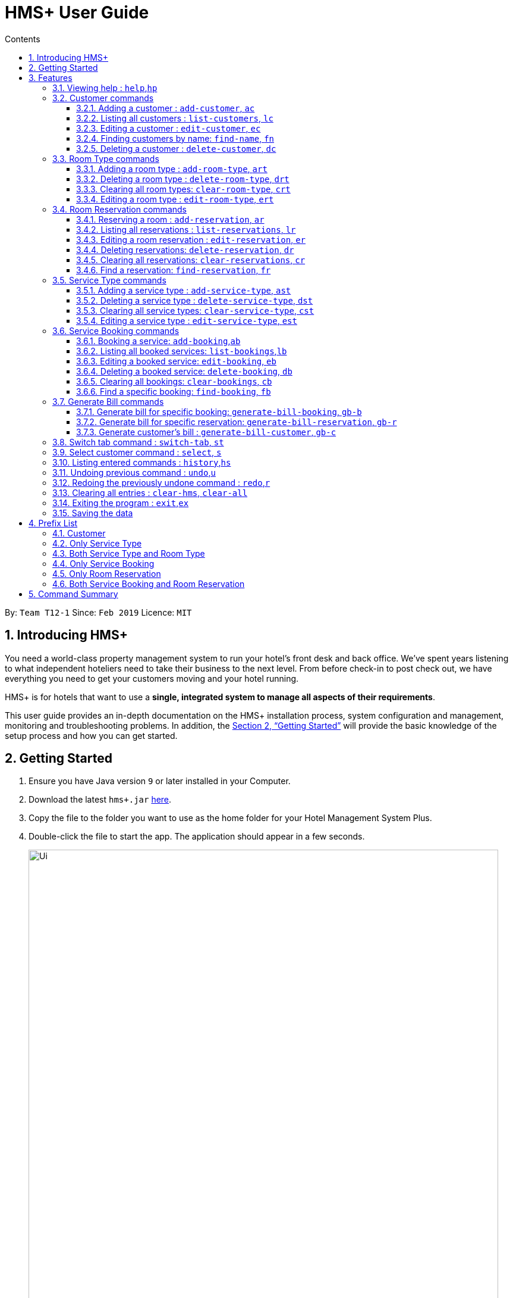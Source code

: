 = HMS+  User Guide
:site-section: UserGuide
:toc: left
:toc-title: Contents
:toclevels: 3
:sectnums:
:imagesDir: images
:stylesDir: stylesheets
:xrefstyle: full
:experimental:
ifdef::env-github[]
:tip-caption: :bulb:
:note-caption: :information_source:
endif::[]
:repoURL: https://github.com/cs2103-ay1819s2-t12-1/main

By: `Team T12-1`      Since: `Feb 2019`      Licence: `MIT`

// tag::introduction[]
== Introducing HMS+

You need a world-class property management system to run your hotel’s front desk and back office. We’ve spent years listening to what independent hoteliers need to take their business to the next level. From before check-in to post check out, we have everything you need to get your customers moving and your hotel running.

HMS+ is for hotels that want to use a *single, integrated system to manage all aspects of their requirements*.

This user guide provides an in-depth documentation on the HMS+ installation process, system configuration and management, monitoring and troubleshooting problems. In addition, the <<Getting Started>> will provide the basic knowledge of the setup process and how you can get started.

// end::introduction[]

== Getting Started

.  Ensure you have Java version `9` or later installed in your Computer.
.  Download the latest `hms+.jar` link:{repoURL}/releases[here].
.  Copy the file to the folder you want to use as the home folder for your Hotel Management System Plus.
.  Double-click the file to start the app. The application should appear in a few seconds.

+
image::Ui.png[width="790"]
+
.  Type the command in the command box and press kbd:[Enter] to execute it. +
e.g. typing *`help`* and pressing kbd:[Enter] will open the help window.
.  Some example commands you can try:

* *`list-customers`* : lists all customers
* **`add-customer`**`n/John Doe p/98765432 e/johnd@example.com id/G8957685R a/John street, block 123, #01-01` : adds a customer named `John Doe` to the HMS+ database.
* **`delete-customer`**`3` : deletes the 3rd customer shown in the current list
* *`exit`* : exits the app

.  Refer to <<Features>> for details of each command.

[[Features]]
== Features

====
*Command Format*

* Words in `UPPER_CASE` are the parameters to be supplied by the user. For example, in `add n/NAME`, `NAME` is a parameter which can be used as `add n/John Doe`.
* Items in square brackets are optional. For example, `n/NAME [t/TAG]` can be used as `n/John Doe t/friend` or as `n/John Doe`.
* Items in curly brackets separated by a slash (`/`) are interchangeable (entering either of those items have the same effect). For example, `{addcustomer/ac}` are two aliases of the same command.
* Items with `…` after them can be used multiple times including zero times. For example, `[t/TAG]…` can be used as `{nbsp}` (i.e. 0 times), `t/friend`, `t/friend t/family` etc.
* Parameters can be in any order. For example, if the command specifies `n/NAME p/PHONE_NUMBER`, `p/PHONE_NUMBER n/NAME` is also acceptable.
* If you enter the same prefix twice, the data in the second prefix is recorded. For example, `n/Tejas Bhuwania n/Sanjay Bhuwania` will take in Sanjay Bhuwania inside the database.
====

[NOTE]
====
The examples for each of the commands given below are independent of each other and do not follow a chronological order.
====

=== [underline]#Viewing help# : `help`,`hp`

Effect: Displays a help list, which lists all the commands that can be used. +
Format: `{[aqua]#help#/[aqua]#hp#}`

.Example for the `help` command
image::help-command.png[width="800"]

=== [underline]#Customer commands#
==== Adding a customer : `add-customer`, `ac`

Effect: Adds a customer to the customer database. +
Format: `{[aqua]#add-customer#/[aqua]#ac#} [blue]#n/# [lime]#NAME# [blue]#p/# [lime]#PHONE_NUMBER# [blue]#e/# [lime]#EMAIL# [blue]#id/# [lime]#IDENTIFICATION_NO# [black]#[# [blue]#dob/# [lime]#DATE_OF_BIRTH# [black]#]# [black]#[# [blue]#a/# [lime]#ADDRESS# [black]#]# [black]#[# [blue]#t/# [lime]#TAG# [black]#]#`

[NOTE]
====
* A person needs to have the Name, Phone number, Email address and Identification number fields compulsorily.
* Any two person cannot have the same Phone number, Email address or Identification number.
* Identification number refers to NRIC/FIN number or Social Security Number (used in the US) and is therefoe a bit flexible.
* Date of birth, address and tags are optional fields. A customer can exist can without any of these.
====

[TIP]
A person can have any number of tags (including 0)

Examples:

* `ac n/John Doe p/98765432 dob/28/05/1999 e/johnd@example.com id/A5525261 a/John street, block 123, #01-01 t/Student`
   Adds the customer John Doe with the given details.

.Example for the `above` command
image::JohnDoeadd.png[width="800"]


* `ac n/Betsy Crowe e/betsy.crowe@example.com p/98321012 id/A3452521Q`
   Adds the customer Betsy Crowe with the given details.

.Example for the `above` command
image::BetsyCroweadd.png[width="800"]

==== Listing all customers : `list-customers`, `lc`

Effect: Displays a customer list, which lists all customers in the customer database. +
Format: `{[aqua]#list-customers#/[aqua]#lc#}`

Examples:

* `lc` +
   Lists all the customers present in the database.

.Example for the `above` command
image::lc.png[width="800"]

==== Editing a customer : `edit-customer`, `ec`

Effect: Edits the fields of an existing customer in the customer database. +
Format: `{[aqua]#edit-customer/ec#} [lime]#INDEX# [black]#[# [blue]#n/# [lime]#NAME# [black]#]# [black]#[# [blue]#p/# [lime]#PHONE# [black]#]# [black]#[# [blue]#e/# [lime]#EMAIL# [black]#]# [black]#[# [blue]#id/# [lime]#IDENTIFICATION_NO# [black]#]# [black]#[# [blue]#dob/# [lime]#DATE_OF_BIRTH# [black]#]# [black]#[# [blue]#a/# [lime]#ADDRESS# [black]#]# [black]#[# [blue]#t/# [lime]#TAG#…[black]#]#`

[NOTE]
====
* Edits the customer at the specified INDEX. The index refers to the index number shown in the displayed customer list. The index must be a positive integer.
* At least one of the optional fields must be provided. Otherwise, nothing will be changed.
* Existing values will be updated to the input values.
* When editing tags, the existing tags of the customer will be removed, i.e. adding of tags is not cumulative.
====
[TIP]
You can remove all the customer's tags by typing `t/` without specifying any tags after it.

Examples:

* `list-customers`, then `edit-customer 1 p/91234567 e/johnny@example.com` +
Edits the phone number and email address of the 1st customer to be 91234567 and johnny@example.com respectively.

.Example for the `above` command
image::ec1.png[width="800"]

* `lc`, then `ec 2 n/Roshani Venkatesh t/` +
Edits the name of the 2nd customer to be `Roshani Venkatesh` and clears all existing tags.

.Example for the `above` command
image::ec2.png[width="800"]

==== Finding customers by name: `find-name`, `fn`

Effect: Displays a customer list, which consists of customers whose names contain any of the given keywords. +
Format: `{[aqua]#find-name#/[aqua]#fn#} [lime]#KEYWORD# [black]#[# [lime]#MORE_KEYWORDS# [black]#]#`

[NOTE]
====
* The search is case insensitive, e.g `hans` will match Hans
* The order of the keywords does not matter. e.g. `Hans Bo` will match Bo Hans
* Only full words will be matched, e.g. `Han` will not match `Hans`
* Persons matching at least one keyword will be returned (i.e. `OR` search). e.g. `Hans Bo` will return Hans Gruber and Bo Yang
====

Examples:

* `find-name Vidhi` +
Returns any person having name `Vidhi`.

.Example for the `above` command
image::fn1.png[width="800"]

* `fn Tejas Vidhi Ayushi` +
Returns any person having names `Tejas`, `Vidhi` and `Ayushi`.

.Example for the `above` command
image::fn2.png[width="800"]

==== Deleting a customer : `delete-customer`, `dc`

Effect: Deletes a customer from the customer database. +
Format: `{[aqua]#delete-customer#/[aqua]#dc#} [lime]#INDEX#`

[NOTE]
====
* Deletes the customer at the specified index. The index refers to the index number shown in the displayed customer list. The index must be a positive integer.
* This command will delete all the bookings and reservations associated with the customer as well.
====

Examples:

* `list-customers`, then `delete-customer 2` +
Deletes the 2nd person of the customer database.

.Example before the `above` command
image::dc1a.png[width="800"]

.Example after the `above` command
image::dc1b.png[width="800"]

* `find-name Betsy Tejas`, then `delete-customer 2` +
Deletes the 2st customer in the customer list returned by the `find-name` command.

.Example after the `find-name Betsy Tejas` command
image::dc2a.png[width="800"]

.Example after the `delete-customer 2` command
image::dc2b.png[width="800"]


=== [underline]#Room Type commands#

==== Adding a room type : `add-room-type`, `art`

Effect: Adds a room type to hotel database. This makes it available for people to do reservations with the added room type. +
Format: `{[aqua]#add-room-type#/[aqua]#art#} [blue]#n/# [lime]#ROOM_TYPE# [blue]#cap/# [lime]#NUMBER_OF_ROOM# [blue]#rate/# [lime]#RATE#`

[NOTE]
====
* All fields are compulsory.
====

[TIP]
====
* `ROOM_TYPE` is case insensitive.
====

Example:

* `art n/SINGLE ROOM cap/50 rate/300.0` +
Adds a room type with name SINGLE ROOM, with a rate of 300.0 and capacity of 50

==== Deleting a room type : `delete-room-type`, `drt`

Effect: Deletes a room type from the hotel database. This makes it unavailable for people to do reservations with the deleted room type. +
Format: `{[aqua]#delete-room-type#/[aqua]#drt#} [lime]#INDEX#

[CAUTION]
====
Deleting a room type also deletes all its related reservations.
====

Example:

* `drt 2` +
Deletes the room type at index 2

==== Clearing all room types: `clear-room-type`, `crt`
Effect: Removes all room types and room reservations from the database. +
Format: `{[aqua]#clear-room-type#/[aqua]#crt#}`

Examples:

* `crt` +
Clears all room types and reservations from the database.

==== Editing a room type : `edit-room-type`, `ert`

Effect: Edits the room type at the specified index. This modifies the room available to people to do reservations. +
Format: `{[aqua]#edit-room-type#/[aqua]#ert#} [lime]#INDEX# [black]#[# [blue]#n/# [lime]#ROOM_TYPE# [black]#]# [black]#[# [blue]#cap/# [lime]#NUMBER_OF_HOURS# [black]#]# [black]#[# [blue]#rate/# [lime]#RATE# [black]#]#`

Example:

* `ert 2 cap/100` +
Edits the room type at index 2 by changing the number of rooms to 100.


// tag::reservation-commands[]
=== [underline]#Room Reservation commands#

==== Reserving a room : `add-reservation`, `ar`

Effect: Adds a reservation for a room associated with certain customers. +
Format: `{[aqua]#add-reservation#/[aqua]#ar#} [blue]#r/# [lime]#ROOM_TYPE# [blue]#d/# [lime]#START_DATE-END_DATE# [blue]#$/# [lime]#PAYER_INDEX# [black]#[# [blue]#c/# [lime]#MORE_CUSTOMER_INDICIES…# [black]#]# [black]#[# [blue]#com/# [lime]#COMMENTS# [black]#]#`

[NOTE]
====
* `ROOM_TYPE` is the name of the room type taken from the list shown in the application
* `START_DATE` and `END_DATE` follows the `DD/MM/YYYY` format.
* `COMMENTS` can contain any text without slash (/).
* All reservations can only be done from current date to upto one year from current date.
* We alloW the same person to reserve the same room for the same dates. In short, we allow duplicate reservations.
* We allow different people to reserve the same room for the same date as someone else already has.
====


Examples: +
Assume current date is 10 May, 2019. +
* `list-customers`, then `ar r/SINGLE ROOM d/20/5/2019-25/5/2019 $/5` +
Adds a reservation of Single Room in the name of the 5th customer from 20 May 2019 to 25 May 2019.
* `find-name Jack Rose`, then `add-reservation r/DELUXE ROOM d/14/05/2019-15/05/2019 $/1 c/2` +
Adds a reservation of Deluxe Room, in the name of the first customer for both him/her and the second customer, from 14 Feb 2019 to 15 Feb 2019.


==== Listing all reservations : `list-reservations`, `lr`
Effect: Displays a reservation list, which lists all the reservations. +
Format: `{[aqua]#list-reservations#/[aqua]#lr#}`

Examples:

* `lr` +
  Lists all reservations.

==== Editing a room reservation : `edit-reservation`, `er`

Effect: Edits the fields of an existing reservation in the reservation database. +
Format: `{[aqua]#edit-reservation#/[aqua]#er#} [lime]#INDEX# [black]#[# [blue]#r/# [lime]#ROOM_TYPE# [black]#]# [black]#[# [blue]#d/# [lime]#START_DATE-END_DATE]# [black]#]# [black]#[# [blue]#$/# [lime]#PAYER_INDEX# [black]#]# [black]#[# [blue]#c/# [lime]#MORE_CUSTOMER_INDICES# [black]#]# [black]#[# [blue]#com/# [lime]#COMMENTS# [black]#]#`

[NOTE]
====
* Edits the reservation at the specified index. The index refers to the index number shown in the displayed reservation list. The index must be a positive integer.
* At least one of the optional fields must be provided. Otherwise, nothing will be changed.
* Existing values will be updated to the input values.
* When editing comments, the existing comments of the booking will be removed, i.e adding of comments is not cumulative.
====
[TIP]
You can remove all the reservation's comments by typing `com/` without specifying any tags after it.

Examples:

* `lr`, then `er 1 r/DOUBLE ROOM` +
Edits the room type of the 1st reservation to be DOUBLE ROOM.
* `lr`, then `er 2 d/14/02/2020-14/03/2020 com/` +
Edits the date of the 2nd reservation to be from 14 Feb 2020 to 14 Mar 2020 and clears all existing comments related to it.

==== Deleting reservations: `delete-reservation`, `dr`

Effect: Deletes a reservation from the reservation database. +
Format: `{[aqua]#delete-reservation#/[aqua]#dr#} [lime]#INDEX#`

****
* Deletes the reservation at the specified index. The index refers to the index number shown in the displayed booking list. The index must be a positive integer.
****

Examples:

* `lr`, then `dr 2` +
Deletes the 2nd entry of the reservation database.

==== Clearing all reservations: `clear-reservations`, `cr`
Effect: Removes all room reservations from the database. +
Format: `{[aqua]#clear-reservations#/[aqua]#cr#}`

Examples:

* `cr` +
Clears all reservations from the database.

// tag::find-reservation[]
==== Find a reservation: `find-reservation`, `fr`

Effect: Displays a reservation list based on the filters given by the user. +
Format: `{[aqua]#find-reservation#/[aqua]#fr#} [black]#[# [blue]#id/# [lime]#IDENTIFICATION_NO# [black]#]# [black]#[# [blue]#r/# [lime]#ROOM_TYPE# [black]#]# [black]#[# [blue]#d/# [lime]#START_DATE - END_DATE# [black]#]#`

[NOTE]
====
*  The searching is done in the whole reservation list.
* If you just enter the command `fr`, it displays all the reservations in the database.
====
[CAUTION]
====
* If you enter `fr d/4/6/2019 - 7/6/2019`, it displays all reservations between 4th June to 7th June. This consists of
 reservations which include the date 4th June but does not include reservations which include the date 7th June.
====

Example:

* `fr id/Q000001P` +
Returns all reservations for customer with identification number, Q000001P.

.Example for the `fr id/Q000001P` command
image::fr1.png[width="800"]

* `fr id/Q000001P r/SHARING ROOM` +
Returns all sharing room reservations for customer with identification number, Q000001P.

.Example for the `fr id/Q000001P r/SHARING ROOM` command
image::fr2.png[width="800"]
// end::find-reservation[]

// end::reservation-commands[]


=== [underline]#Service Type commands#

==== Adding a service type : `add-service-type`, `ast`

Effect: Adds a service type to hotel database. This makes it available for people to do bookings with the added service type. +
Format: `{[aqua]#add-service-type#/[aqua]#ast#} [blue]#n/# [lime]#SERVICE_NAME# [blue]#cap/# [lime]#CAPACITY_OF_SERVICE# [blue]#rate/# [lime]#RATE# [blue]#:/# [lime]#OPERATIONAL_HOURS#`

[NOTE]
====
* All fields are compulsory.
* Operational hours are only between 0 - 23.
====
[TIP]
====
* `SERVICE_NAME` is case insensitive.
====

Example:

* `art n/SPA cap/50 rate/10.0 :/10-22 ` +
Adds a service type with name SPA, with a rate of 10.0 and capacity of service equal to 50 and operates from 10am to 10pm

==== Deleting a service type : `delete-service-type`, `dst`

Effect: Deletes a service type from the hotel database. This makes it unavailable for people to do bookings with the deleted service type. +
Format: `{[aqua]#delete-service-type#/[aqua]#dst#} [lime]#INDEX#

[CAUTION]
====
* Deleting a service type deletes all its related bookings too.
====

Example:

* `dst 2` +
Deletes the service type at index 2

==== Clearing all service types: `clear-service-type`, `cst`
Effect: Removes all service types and service bookings from the database. +
Format: `{[aqua]#clear-service-type#/[aqua]#cst#}`

Examples:

* `cst` +
Clears all service types and service bookings from the database.

==== Editing a service type : `edit-service-type`, `est`

Effect: Edits the service type at the specified index. This modifies the service available to people to do bookings. +
Format: `{[aqua]#edit-service-type#/[aqua]#est#} [lime]#INDEX# [black]#[# [blue]#n/# [lime]#SERVICE_NAME# [black]#]# [black]#[# [blue]#cap/# [lime]#CAPACITY_OF_SERVICE# [black]#]# [black]#[# [blue]#rate/# [lime]#RATE# [black]#]# [black]#[# [blue]#:/# [lime]#OPERATIONAL_HOURS# [black]#]#`

Example:

* `est 2 cap/100` +
Edits the service type at index 2 by changing the capacity of the service to 100.


// tag::booking-commands[]
=== [underline]#Service Booking commands#
==== Booking a service: `add-booking`,`ab`

Effect: Adds a service associated with certain customers. +
Format: `{[aqua]#add-booking#/[aqua]#ab#} [blue]#s/# [lime]#SERVICE_NAME# [blue]#:/# [lime]#START_TIME-END_TIME# [blue]#$/# [lime]#PAYER_INDEX# [black]#[# [blue]#c/# [lime]#MORE_CUSTOMER_INDICES# [black]#]# [black]#[# [blue]#com/# [lime]#COMMENTS# [black]#]#`

[NOTE]
====
* `SERVICE_TYPE` is the name of the service taken from the list in the application
* `START_TIME` and `END_TIME` follows the `HH 24-hour` format.
* `COMMENTS` can contain any text without slash (`/`).
* We allow the same person to book the same service for the same period of time. In short, we allow duplicate bookings.
* We allow a different person to book the same service for the same period od time as someone else already has.
====

Examples:

* `lc`, then `add-booking s/GYM :/20-23 $/2`
Adds a booking for service GYM, for the 2nd customer from the complete customer list, from 20:00 to 23:00 if the service is available.
* `fn Jack Rose`, then `add-booking s/GYM h/14-15 $/1 c/2`
Adds a booking of service GYM in the name for first customer for him/her , from 14:00 to 15:00.

==== Listing all booked services: `list-bookings`,`lb`
Effect: Displays a booking list, which lists all the bookings made till now.
Format: `{[aqua]#list-bookings#/[aqua]#lb#}`

Example:

* `lb` +
Lists all bookings.

==== Editing a booked service: `edit-booking`, `eb`

Effect: Edits the fields of a booking in the database. +
Format: `{[aqua]#edit-booking#/[aqua]#eb#} [lime]#INDEX# [black]#[# [blue]#s/# [lime]#SERVICE_NAME# [black]#]# [black]#[# [blue]#:/# [lime]#START_TIME-END_TIME# [black]#]# [black]#[# [blue]#p/# [lime]#PAYER_INDEX# [black]#]# [black]#[# [blue]#c/# [lime]#MORE_CUSTOMER_INDICES# [black]#]# [black]#[# [blue]#com/# [lime]#COMMENTS# [black]#]#`

[NOTE]
====
* Edits the booking at the specified index. The index refers to the index number shown in the displayed booking list. The index must be a positive integer.
* At least one of the optional fields must be provided. Otherwise, nothing will be changed.
* Existing values will be updated to the input values.
* When editing comments, the existing comments of the booking will be removed, i.e adding of comments is not cumulative.
====
[TIP]
You can remove all the booking's comments by typing `com/` without specifying any tags after it.

Examples:

* `lb`, then `eb 1 s/GYM`
Edits the service type of the 1st booking to be GYM.
* `lb`, then `edit-booking 2 :/14-15 com/`
Edits the timing of the 2nd booking to be 14:00 - 15:00 and clears all existing comments.

==== Deleting a booked service: `delete-booking`, `db`

Effect: Deletes a booking from the database.
Format: `{[aqua]#delete-booking#/[aqua]#db#} [lime]#INDEX#`

[NOTE]
====
* Deletes the booking at the specified index.
* The index refers to the index number shown in the displayed room service list. The index must be a positive integer.
====

Example:
 `lb`, then `delete-booking 2` +
Deletes the 2nd booking of the booking database

==== Clearing all bookings: `clear-bookings`, `cb`

Effect: Removes all service bookings from the database. +
Format: `{[aqua]#clear-bookings#/[aqua]#cb#}`

Example:

* `cb` +
Clears all bookings from the database.

==== Find a specific booking: `find-booking`, `fb`

Effect: Displays a booking list based on the filters given by the user. +
Format: `{[aqua]#find-booking#/[aqua]#fb#} [black]#[# [blue]#id/# [lime]#IDENTIFICATION_NO# [black]#]# [black]#[# [blue]#s/# [lime]#SERVICE_NAME# [black]#]# [black]#[# [blue]#:/# [lime]#START_TIME-END_TIME# [black]#]#`

[NOTE]
====
*  The searching is done in the whole booking list.
* If you just enter the command `fb`, it will display the entire booking list.
====

Example:

* `fb id/A0124422` +
Returns all bookings for customer with identification number, A0124422.

* `fb id/A0124422 s/GYM` +
Returns all gym bookings for customer with identification number, A0124422.

// end::booking-commands[]

// tag::generation-bill-commands[]
=== [underline]#Generate Bill commands#

[CAUTION]
====
All generate bill commands only display the bill. They don't make any change in the storage or the database. That is, the bill
isn't stored anywhere. So any changes in the database due to other commands while bill is being displayed doesn't affect it.
To see the new update in the bill, the command needs to be inputted again.
====
==== Generate bill for specific booking: `generate-bill-booking`, `gb-b`

Effect: Generates the bill for the specific booking of a customer +
Format: `{[aqua]#generate-bill-booking#/[aqua]#gb-b#} [lime]#INDEX# [black]#[# [blue]#s/# [lime]#SERVICE_NAME# [black]#]# [black]#[# [blue]#:/# [lime]#START_TIME - END_TIME# [black]#]#`

Example:

 * `lc`, then `generate-bill-booking 4` +
Returns the bill for all services booked by the customer at index 4.

.Example for the `generate-bill-booking 4` command
image::gbb1.png[width="800"]

* `lc`, then `gb-b 1 s/SPA` +
Returns the bill for all spa services booked for the customer at index 1.

.Example for the `gb-b 1 s/SPA` command
image::gbb2.png[width="800"]

==== Generate bill for specific reservation: `generate-bill-reservation`, `gb-r`

Effect: Generates the bill for the specific booking of a customer +
Format: `{[aqua]#generate-bill-reservation#/[aqua]#gb-r#} [lime]#INDEX# [black]#[# [blue]#r/# [lime]#ROOM_TYPE# [black]#]# [black]#[# [blue]#d/# [lime]#START_DATE - END_DATE# [black]#]#`

[CAUTION]
====
* If you enter `gb-r 2 d/4/6/2019 - 7/6/2019`, it calculates the bill for all reservations between 4th June to 7th June for customer at index 2. This does not include reservations which include the date 7th June.
====

Example:

 * `lc`, then `generate-bill-reservation 1` +
Returns the bill for all rooms reserved by the customer at index 1.

.Example for the `generate-bill-reservation 1` command
image::gbr2.png[width="800"]

* `lc`, then `gb-r 3 r/SHARING ROOM` +
Returns the bill for all sharing rooms reserved by the customer at index 3.

.Example for the `gb-r 3 r/SHARING  ROOM` command
image::gbr1.png[width="800"]

==== Generate customer's bill : `generate-bill-customer`, `gb-c`

Effect: Generates the bill for the customer based on his total room reservations and service bookings. +
Format: `{[aqua]#generate-bill-customer#/[aqua]#gb-c#} [lime]#INDEX#`

[TIP]
====
This command is a super set of all the other "generate bill" commands and can be used
to obtain the complete breakup for a customer.
====

Example:

*  `lc, then `generate-bill-customer 1` +
Returns the total bill (includes all bookings and reservations) for the customer at index 1.

.Example for the `generate-bill-customer 1` command
image::gbc1.png[width="800"]

// end::generation-bill-commands[]

=== [underline]#Switch tab command# : `switch-tab`, `st`

Effect: Switches the panel and the tab based on input by the user. +
Format: `{[aqua]#switch-tab#/[aqua]#st#} [lime]#PANEL_NUMBER# [lime]#TAB_NUMBER#`

[NOTE]
====
Panel Number 1: Consists of `Booking`, `Reservation` and `Bill` tabs. +
Panel Number 2: Consists of `Service Type` and `Room Type` tabs.
====

Example:

* `st 1 1` +
This will switch to the booking tab in the the first panel.

.Example for the `st 1 1` command
image::st-1-1.png[width="800"]

* `st 2 1` +
This will switch to the service type tab in the second panel.

.Example for the `st 2 1` command
image::st-2-1.png[width="800"]

=== [underline]#Select customer command# : `select`, `s`

Effect: Selects the customer whose index is specified. +
Format: `{[aqua]#select#/[aqua]#s#} [lime]#INDEX#`

Example:

* `s 1` +
Selects the customer at index 1.


=== [underline]#Listing entered commands# : `history`,`hs`

Effect: Lists all the commands that you have entered in reverse chronological order. +
Format: `{[aqua]#history#/[aqua]#hs#}`

.Example for the `clear-all` command
image::history-command.png[width="800"]

[NOTE]
====
Pressing the kbd:[&uarr;] and kbd:[&darr;] arrows will display the previous and next input respectively in the command box.
====

// tag::undoredo[]
=== [underline]#Undoing previous command# : `undo`,`u`

Effect: Restores the address book to the state before the previous _undoable_ command was executed. +
Format: `{[aqua]#undo#/[aqua]#u#}`

[NOTE]
====
Undoable commands: those commands that modify HMS's content (`addc`, `deletecustomer`, `editc`, etc.).
====

Examples:

* `delete-customer 1` +
`lc` +
`undo` (adds back the deleted customer) +

.Example for the `undo`command
image::undo.png[width="800"]

* `lc` +
`undo` +
The `undo` command fails as there are no undoable commands executed previously.

* `delete-customer 1` +
`clear-all` +
`undo` (adds back all cleared entries) +
`undo` (adds back the previously deleted customer) +

=== [underline]#Redoing the previously undone command# : `redo`,`r`

Effect: Reverses the most recent `undo` command. +
Format: `{[aqua]#redo#/[aqua]#r#}`

Examples:

* `delete-customer 1` +
`undo` (adds back the deleted customer) +
`redo` (deletes customer at index 1 again) +

.Example for the `undo` and `redo` command
image::undo-redo.png[width="800"]

* `delete-customer 1` +
`redo` +
The `redo` command fails as there are no `undo` commands executed previously.

* `delete-customer 1` +
`clear` +
`undo` (adds back all cleared entries) +
`undo` (adds back the previously deleted customer) +
`redo` (deletes customer at index 1 again) +
`redo` (clears all remaining entries again) +
// end::undoredo[]

=== [underline]#Clearing all entries# : `clear-hms`, `clear-all`

Effect: Clears all entries from the database. +
Format: `{[aqua]#clear-hms#/[aqua]#clear-all#}`

.Example for the `clear-all` command
image::clear-all-command.png[width="800"]


=== [underline]#Exiting the program# : `exit`,`ex`

Effect: Exits the program. +
Format: `{[aqua]#exit#/[aqua]#ex#}`

.The `exit` command
image::exit-command.png[width="800"]

=== [underline]#Saving the data#

The HMS+ data file is saved in the hard disk automatically after any command that changes the data. +
There is no need to save manually.

== Prefix List

=== Customer
* [underline]*Name* +
  _Prefix_:: `n/` +
  _Validation_:: Name should adhere to following constraints:

     1: It cannot be blank.
     2: It should only contain alphanumeric characters and space.

       _Example_:: [blue]#n/# Tejas Bhuwania

   * [underline]*Phone* +
    _Prefix_:: `p/` +
    _Validation_:: Phone should adhere to following constraints:

    1: It should contain only digits.
    2: It should be atleast 3 digits long.

    _Example_:: [blue]#p/# 81424394
// tag::prefixlist[]
    * [underline]*Email* +
      _Prefix_:: `e/` +
      _Validation_:: Email should  adhere to the following constraints:

                    1: Email should be of the format local-part@domain.
                    2: The local-part should only contain alphanumeric characters and these special characters, excluding the parentheses, (!#$%&'*+/=?`{|}~^.-).
                    3: This is followed by a '@' and then a domain name. The domain name must:
                        - be at least 2 characters long
                        - start and end with alphanumeric characters
                        - consists alphanumeric characters, a period or hyphen for characters in between

     _Example_:: [blue]#e/# tejasbhuwania2855@gmail.com

    * [underline]*Identification Number* +
      _Prefix_:: `id/` +
       _Validation_:: Identification Number should adhere to following constraints:

        1: It should contain only digits and uppercase alphabetical letters.
        2: It should be atleast 7 digits long and maximum 10 digits long

      _Example_:: [blue]#id/# Z4264321

    * [underline]*Date of Birth* +
      _Prefix_:: `dob/` +
       _Validation_:: Date of Birth should adhere to the following constraints:

          1: Date of birth should not exceed the current date.
          2: Date of birth should be of the format: DD/MM/YYYY.

      _Example_:: [blue]#dob/# 28/05/1999
      // end::prefixlist[]

* [underline]*Address* +
  _Prefix_:: `a/` +
  _Validation_:: Address has no constraints.

    _Example_:: [blue]#a/# 311, Ali Amar Avenue

    * [underline]*Tag* +
      _Prefix_:: `t/` +
      _Validation_:: Tag should adhere to following constraints:

        1: Tags should be alphanumeric only.

        _Example_:: [blue]#t/# friend

=== Only Service Type

* [underline]*Operational Hours of Service* +
  _Prefix_:: `:/` +
  _Validation_:: Operational Hours of Service should adhere to following constraints:

     1: It should be between 0 - 23.
     2: It should be of the format: HH - HH.


       _Example_:: [blue]#:/# 10-22

=== Both Service Type and Room Type

* [underline]*Name of Service or Room Type* +
  _Prefix_:: `n/` +
  _Validation_:: Name should adhere to following constraints:

     1: It cannot be blank.
     2: It should only contain alphanumeric characters and space.
     3: It can be maximum 20 in length.

       _Example_:: [blue]#n/# DOUBLE ROOM

* [underline]*Rate of Service or Room Type* +
 _Prefix_:: `rate/` +
 _Validation_:: Rate should adhere to following constraints:

  1: It should be positive.

  _Example_:: [blue]#rate/# 700.0

* [underline]*Capacity of Service or Number of Rooms* +
 _Prefix_:: `cap/` +
 _Validation_:: Capacity should adhere to following constraints:

  1: It should be positive.

  _Example_:: [blue]#rate/# 200

=== Only Service Booking

* [underline]*Service Type* +
  _Prefix_:: `s/` +
  _Validation_:: Service Type should adhere to following constraints:

     1: It should be a defined service type already present in the list.

     _Example_:: [blue]#s/# GYM

* [underline]*Timing of Service* +
  _Prefix_:: `:/` +
  _Validation_:: Timing of Service adheres to following constraints:

    1: The service timing should be within the operating hours.
    2: If service type is full during that time, it returns an error message.
    3: It should be of the format: HH - HH.

    _Example_:: [blue]#:/# 08 - 10

=== Only Room Reservation

* [underline]*Room Type* +
  _Prefix_:: `r/` +
   _Validation_:: Room Type should adhere to following constraints:

   1: It should be a defined room type already present in the list.

   _Example_:: [blue]#r/# SINGLE ROOM

* [underline]*Date of Reservation* +
  _Prefix_:: `d/` +
  _Validation_:: Date of Reservation adheres to the following constraints:

    1: If room type is full during those dates, it returns an error message.
    2: It should be of the format: DD/MM/YYYY - DD/MM/YYYY.
    3: It can only be from current date to one year after current date.

    _Example_:: [blue]#d/# 12/10/2019 - 14/12/2019

=== Both Service Booking and Room Reservation

* [underline]*Payer of Reservation or Service* +
  _Prefix_:: `$/` +
  _Validation_:: Payer of Reservation should adhere to following constraints:

   1: The index number should be valid.

   _Example_:: [blue]#$/# 1

* [underline]*Customers involved in Reservation or Service* +
  _Prefix_:: `c/` +
  _Validation_:: Customers involved in Reservation or Service should adhere to following constraints:

   1: The index number should be valid.

   _Example_:: [blue]#c/# 1

* [underline]*Comment for Reservation or Service* +
  _Prefix_:: `com/` +
  _Validation_:: Comment for Reservation or Service  should adhere to following constraints:

   1: It shouldn't contain (/).

   _Example_:: [blue]#com/# Please turn AC on.


== Command Summary

* *Help* : `{help/hp}`
* *Add Customer* : `{add-customer/ac} n/NAME p/PHONE_NUMBER e/EMAIL id/IDENTIFICATION_NO [a/ADDRESS] [dob/DATE_OF_BIRTH] [t/TAG]…`
* *List Customers* : `{list-customers/lc}`
* *Edit Customer* : `{edit-customer/ec} INDEX [n/NAME] [p/PHONE] [e/EMAIL] [id/IDENTIFICATION_NO] [a/ADDRESS] [t/TAG]…`
* *Find Customer by name* : `{find-name/fn} KEYWORD [MORE_KEYWORDS]`
* *Delete Customer* : `{delete-customer/dc} INDEX`
* *Add Room Type* : `{add-room-type/art} n/ROOM_TYPE rate/RATE cap/NUMBER_OF_ROOM`
* *Delete Room Type* : `{delete-room-type/drt} INDEX`
* *Edit Room Type* : `{edit-room-type/ert} n/ROOM_TYPE rate/RATE cap/NUMBER_OF_ROOM`
* *Reserve room* : `{add-reservation/ar} r/ROOM_TYPE d/START_DATE-END_DATE $/PAYER_INDEX [c/MORE_CUSTOMER_INDICIES…] [com/COMMENTS]`
* *List room reservations* : `{list-reservations/lr}`
* *Edit room reservations* : `{edit-reservation/er} INDEX [s/SERVICE_NAME] [:/START_TIME - END_TIME] [p/PAYER_INDEX] [c/MORE_CUSTOMER_INDICES] [com/COMMENTS]`
* *Delete room reservation* : `{delete-reservation/dr} INDEX`
* *Add Service Type* : `{add-service-type/ast} n/SERVICE_NAME rate/RATE cap/CAPACITY_OF_SERVICE:/OPERATIONAL_HOURS`
* *Delete Service Type* : `{delete-service-type/dst} INDEX`
* *Edit Service Type* : `{edit-service-type/est} n/SERVICE_NAME rate/RATE cap/CAPACITY_OF_SERVICE:/OPERATIONAL_HOURS`
* *Book services of hotel* : `{add-booking/ab} `{add-booking/ab} s/SERVICE_NAME :/START_TIME-END_TIME $/PAYER_INDEX [c/MORE_CUSTOMER_INDICES] [com/COMMENTS]`
* *List services already booked* : `{list-bookings/lb}`
* *Edit services already booked* : `{edit-booking/eb} INDEX [s/SERVICE_NAME] [:/START_TIME# - END_TIME] [p/PAYER_INDEX] [c/MORE_CUSTOMER_INDICES] [com/COMMENTS]`
* *Delete service already booked* : `{delete-booking/db} INDEX`
* *Finding a specific booking* : `{find-booking/fb} [id/IDENTIFICATION_NO] [s/SERVICE_NAME] [:/START_TIME-END_TIME]`
* *Finding a specific reservation* : `{find-reservation/fr} [id/IDENTIFICATION_NO] [r/ROOM_TYPE]` [d/START_DATE-END_DATE]`
* *Generate bill for specific booking* : `{generate-bill-booking/gb-b} INDEX [s/SERVICE_NAME] [:/START_TIME-END_TIME]`
* *Generate bill for specific reservation* : `{generate-bill-reservation/gb-r} INDEX [r/ROOM_TYPE]` [d/START_DATE-END_DATE]`
* *Generate bill for customer* : `{generate-bill-customer/gb-c} INDEX`
* *Switch tab* : `{switch-tab/st} PANEL_NUMBER TAB_NUMBER`
* *Select customer* " `{select/s}` INDEX
* *History* : `{history/hs}`
* *Undo* : `{undo/u}`
* *Redo* : `{redo/r}`
* *Clear hotel management system database* : `{clear-hms/clear-all}`
* *Clear room reservations* : `{clear-reservations/cr}`
* *Clear booked services* : `{clear-bookings/cb}`
* *Clear room types* : `{clear-room-type/crt}`
* *Clear service types* : `{clear-service-type/cst}`
* *Exit* : `{exit/ex}`
